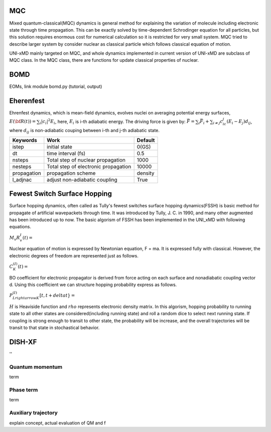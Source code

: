 
=======================
MQC
=======================
Mixed quantum-classical(MQC) dynamics is general method for explaining the variation of molecule including
electronic state through time propagation. This can be exactly solved by time-dependent Schrodinger equation
for all particles, but this solution requires enormous cost for numerical calculation so it is restricted for
very small system. MQC tried to describe larger system by consider nuclear as classical particle which follows
classical equation of motion.

UNI-xMD mainly targeted on MQC, and whole dynamics implemented in current version of UNI-xMD are subclass of
MQC class. In the MQC class, there are functions for update classical properties of nuclear.

=======================
BOMD
=======================
EOMs, link module bomd.py
(tutorial, output)

=======================
Eherenfest
=======================
Ehrenfest dynamics, which is mean-field dynamics, evolves nuclei on averaging potential energy surfaces,
:math:`E(\underline{\underline{\bf R}}(t))=\sum_{i}\vert c_i \vert^2E_i`,
here, :math:`E_i` is i-th adiabatic energy.
The driving force is given by: :math:`\vec{F}=\sum_{i} \vec{F}_i + \sum_{i\neq j} c_ic_j(E_i-E_j)d_{ij}`, where :math:`d_{ij}` is non-adiabatic couping between i-th and j-th adiabatic state.

+----------------+------------------------------------------------+---------+
| Keywords       | Work                                           | Default |
+================+================================================+=========+
| istep          | initial state                                  | 0(GS)   |
+----------------+------------------------------------------------+---------+
| dt             | time interval (fs)                             | 0.5     |
+----------------+------------------------------------------------+---------+
| nsteps         | Total step of nuclear propagation              | 1000    |
+----------------+------------------------------------------------+---------+
| nesteps        | Total step of electronic propagation           | 10000   |
+----------------+------------------------------------------------+---------+
| propagation    | propagation scheme                             | density |
+----------------+------------------------------------------------+---------+
| l_adjnac       | adjust non-adiabatic coupling                  | True    |
+----------------+------------------------------------------------+---------+

================================
Fewest Switch Surface Hopping
================================

Surface hopping dynamics, often called as Tully's fewest switches surface hopping dynamics(FSSH) is basic method
for propagate of artificial wavepackets through time. It was introduced by Tully, J. C. in 1990, and many other
augmented has been introduced up to now. The basic algorism of FSSH has been implemented in the UNI_xMD with
following equations.

:math:`M_{v}R^{I}_{v}(t) =`

Nuclear equation of motion is expressed by Newtonian equation, F = ma. It is expressed fully with classical.
However, the electronic degrees of freedom are represented just as follows.

:math:`C^{(I)}_K(t) =`

BO coefficient for electronic propagator is derived from force acting on each surface and nonadiabatic coupling
vector d. Using this coefficient we can structure hopping probability express as follows.

:math:`P^{(I)}_{L{rightarrow}K}[t,t+{delta}t} =`

:math:`{H}` is Heaviside function and :math:`{rho}` represents electronic density matrix. In this algorism, hopping probability
to running state to all other states are considered(including running state) and roll a random dice to select next
running state. If coupling is strong enough to transit to other state, the probability will be increase, and the overall
trajectories will be transit to that state in stochastical behavior.



================================
DISH-XF
================================
''

Quantum momentum
^^^^^^^^^^^^^^^^^^^^^^^^^^^^^^^^
term

Phase term
^^^^^^^^^^^^^^^^^^^^^^^^^^^^^^^^
term

Auxiliary trajectory
^^^^^^^^^^^^^^^^^^^^^^^^^^^^^^^^
explain concept, actual evaluation of QM and f

.. imports all other using toctree?
   ..toctree:
     :~~:
     molecule
     misc
     mqc/main
     bo/main
     thermostat
